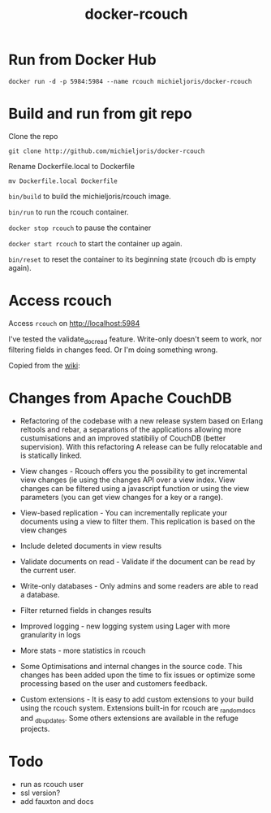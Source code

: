 #+TITLE: docker-rcouch

* Run from Docker Hub
: docker run -d -p 5984:5984 --name rcouch michieljoris/docker-rcouch

* Build and run from git repo

Clone the repo

=git clone http://github.com/michieljoris/docker-rcouch=

Rename Dockerfile.local to Dockerfile

: mv Dockerfile.local Dockerfile

=bin/build= to build the michieljoris/rcouch image.

=bin/run= to run the rcouch container.

=docker stop rcouch= to pause the container

=docker start rcouch= to start the container up again.

=bin/reset= to reset the container to its beginning state (rcouch db is empty
again).

* Access rcouch
  
Access =rcouch= on http://localhost:5984


I've tested the validate_doc_read feature. Write-only doesn't seem to work, nor
filtering fields in changes feed. Or I'm doing something wrong.

Copied from the [[https://github.com/Michieljoris/Dockerfiles/tree/master/rcouch][wiki]]:

* Changes from Apache CouchDB 


- Refactoring of the codebase with a new release system based on Erlang reltools
  and rebar, a separations of the applications allowing more custumisations and
  an improved statibiliy of CouchDB (better supervision). With this refactoring
  A release can be fully relocatable and is statically linked.

- View changes - Rcouch offers you the possibility to get incremental view
  changes (ie using the changes API over a view index. View changes can be
  filtered using a javascript function or using the view parameters (you can get
  view changes for a key or a range).

- View-based replication - You can incrementally replicate your documents using
  a view to filter them. This replication is based on the view changes

- Include deleted documents in view results

- Validate documents on read - Validate if the document can be read by the
  current user.

- Write-only databases - Only admins and some readers are able to read a
  database.

- Filter returned fields in changes results

- Improved logging - new logging system using Lager with more granularity in
  logs

- More stats - more statistics in rcouch

- Some Optimisations and internal changes in the source code. This changes has
  been added upon the time to fix issues or optimize some processing based on
  the user and customers feedback.

- Custom extensions - It is easy to add custom extensions to your build using
  the rcouch system. Extensions built-in for rcouch are _random_docs and
  _db_updates. Some others extensions are available in the refuge projects.

  



* Todo
- run as rcouch user  
- ssl version? 
- add fauxton and docs  

  

  
  
  
 
